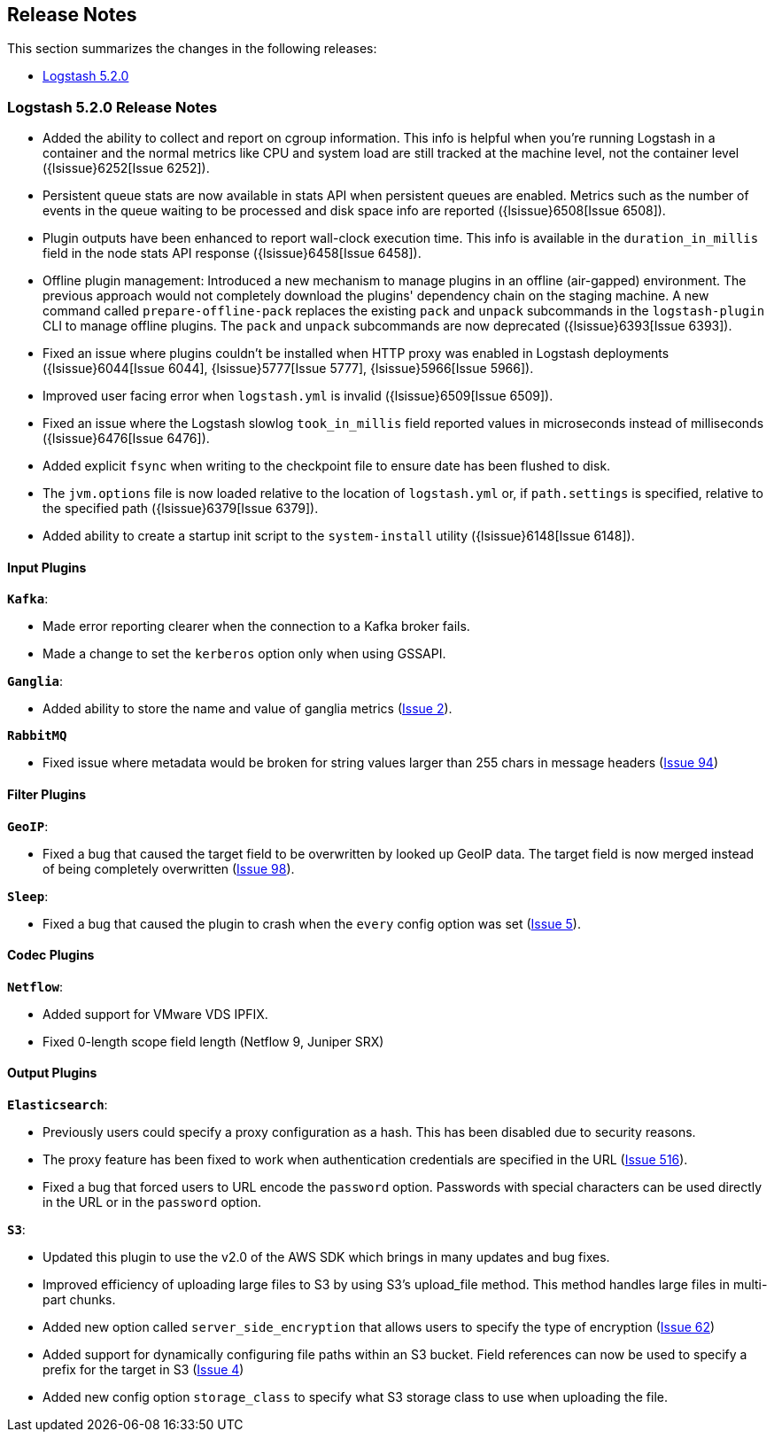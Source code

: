 [[releasenotes]]
== Release Notes

This section summarizes the changes in the following releases:

* <<logstash-5-2-0,Logstash 5.2.0>>

[[logstash-5-2-0]]
=== Logstash 5.2.0 Release Notes

* Added the ability to collect and report on cgroup information. This info is helpful when you're 
  running Logstash in a container and the normal metrics like CPU and system load are still tracked at the 
  machine level, not the container level ({lsissue}6252[Issue 6252]).
* Persistent queue stats are now available in stats API when persistent queues are enabled. Metrics such as the number 
  of events in the queue waiting to be processed and disk space info are reported ({lsissue}6508[Issue 6508]).
* Plugin outputs have been enhanced to report wall-clock execution time. This info is available in the 
  `duration_in_millis` field in the node stats API response ({lsissue}6458[Issue 6458]).
* Offline plugin management: Introduced a new mechanism to manage plugins in an offline (air-gapped) 
  environment. The previous approach would not completely download the plugins' dependency chain on the staging
  machine. A new command called `prepare-offline-pack` replaces the existing `pack` and `unpack` subcommands 
  in the `logstash-plugin` CLI to manage offline plugins. The `pack` and `unpack` subcommands are 
  now deprecated ({lsissue}6393[Issue 6393]).
* Fixed an issue where plugins couldn't be installed when HTTP proxy was enabled in Logstash 
  deployments ({lsissue}6044[Issue 6044], {lsissue}5777[Issue 5777], {lsissue}5966[Issue 5966]).
* Improved user facing error when `logstash.yml` is invalid ({lsissue}6509[Issue 6509]).
* Fixed an issue where the Logstash slowlog `took_in_millis` field reported values in microseconds instead of 
  milliseconds ({lsissue}6476[Issue 6476]).
* Added explicit `fsync` when writing to the checkpoint file to ensure date has been flushed to disk.
* The `jvm.options` file is now loaded relative to the location of `logstash.yml` or, if `path.settings` is 
  specified, relative to the specified path ({lsissue}6379[Issue 6379]).
* Added ability to create a startup init script to the `system-install` utility ({lsissue}6148[Issue 6148]).

[float]
==== Input Plugins

*`Kafka`*:

* Made error reporting clearer when the connection to a Kafka broker fails.
* Made a change to set the `kerberos` option only when using GSSAPI.

*`Ganglia`*:

* Added ability to store the name and value of ganglia metrics (https://github.com/logstash-plugins/logstash-input-ganglia/issues/2[Issue 2]).

*`RabbitMQ`*

* Fixed issue where metadata would be broken for string values larger than 255 chars in message headers (https://github.com/logstash-plugins/logstash-input-rabbitmq/issues/94[Issue 94])

==== Filter Plugins

*`GeoIP`*:

* Fixed a bug that caused the target field to be overwritten by looked up GeoIP data. The target field 
  is now merged instead of being completely overwritten (https://github.com/logstash-plugins/logstash-filter-geoip/issues/98[Issue 98]).

*`Sleep`*:

* Fixed a bug that caused the plugin to crash when the `every` config option was set (https://github.com/logstash-plugins/logstash-filter-sleep/issues/5[Issue 5]).

==== Codec Plugins

*`Netflow`*:

* Added support for VMware VDS IPFIX.
* Fixed 0-length scope field length (Netflow 9, Juniper SRX)
  
==== Output Plugins

*`Elasticsearch`*:

* Previously users could specify a proxy configuration as a hash. This has been disabled due to security reasons.
* The proxy feature has been fixed to work when authentication credentials are specified in the URL (https://github.com/logstash-plugins/logstash-output-elasticsearch/issues/516[Issue 516]).
* Fixed a bug that forced users to URL encode the `password` option. Passwords with special characters can be used directly 
  in the URL or in the `password` option.

*`S3`*:

* Updated this plugin to use the v2.0 of the AWS SDK which brings in many updates and bug fixes.
* Improved efficiency of uploading large files to S3 by using S3's upload_file method. This method handles 
  large files in multi-part chunks.
* Added new option called `server_side_encryption` that allows users to specify the type of encryption (https://github.com/logstash-plugins/logstash-output-s3/issues/62[Issue 62])
* Added support for dynamically configuring file paths within an S3 bucket. Field references can now be used 
  to specify a prefix for the target in S3 (https://github.com/logstash-plugins/logstash-output-s3/issues/4[Issue 4])
* Added new config option `storage_class` to specify what S3 storage class to use when uploading the file.
